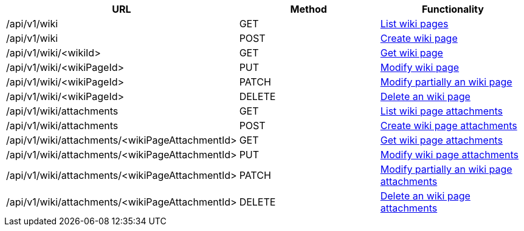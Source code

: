 [cols="3*", options="header"]
|===
| URL
| Method
| Functionality

| /api/v1/wiki
| GET
| link:#wiki-list[List wiki pages]

| /api/v1/wiki
| POST
| link:#wiki-create[Create wiki page]

| /api/v1/wiki/<wikiId>
| GET
| link:#wiki-get[Get wiki page]

| /api/v1/wiki/<wikiPageId>
| PUT
| link:#wiki-edit[Modify wiki page]

| /api/v1/wiki/<wikiPageId>
| PATCH
| link:#wiki-edit[Modify partially an wiki page]

| /api/v1/wiki/<wikiPageId>
| DELETE
| link:#wiki-delete[Delete an wiki page]

| /api/v1/wiki/attachments
| GET
| link:#wiki-list-attachments[List wiki page attachments]

| /api/v1/wiki/attachments
| POST
| link:#wiki-create-attachment[Create wiki page attachments]

| /api/v1/wiki/attachments/<wikiPageAttachmentId>
| GET
| link:#wiki-get-attachment[Get wiki page attachments]

| /api/v1/wiki/attachments/<wikiPageAttachmentId>
| PUT
| link:#wiki-edit-attachment[Modify wiki page attachments]

| /api/v1/wiki/attachments/<wikiPageAttachmentId>
| PATCH
| link:#wiki-edit-attachment[Modify partially an wiki page attachments]

| /api/v1/wiki/attachments/<wikiPageAttachmentId>
| DELETE
| link:#wiki-delete-attachment[Delete an wiki page attachments]
|===
